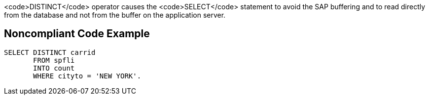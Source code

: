 <code>DISTINCT</code> operator causes the <code>SELECT</code> statement to avoid the SAP buffering and to read directly from the database and not from the buffer on the application server.


== Noncompliant Code Example

----
SELECT DISTINCT carrid
       FROM spfli 
       INTO count 
       WHERE cityto = 'NEW YORK'. 
----

